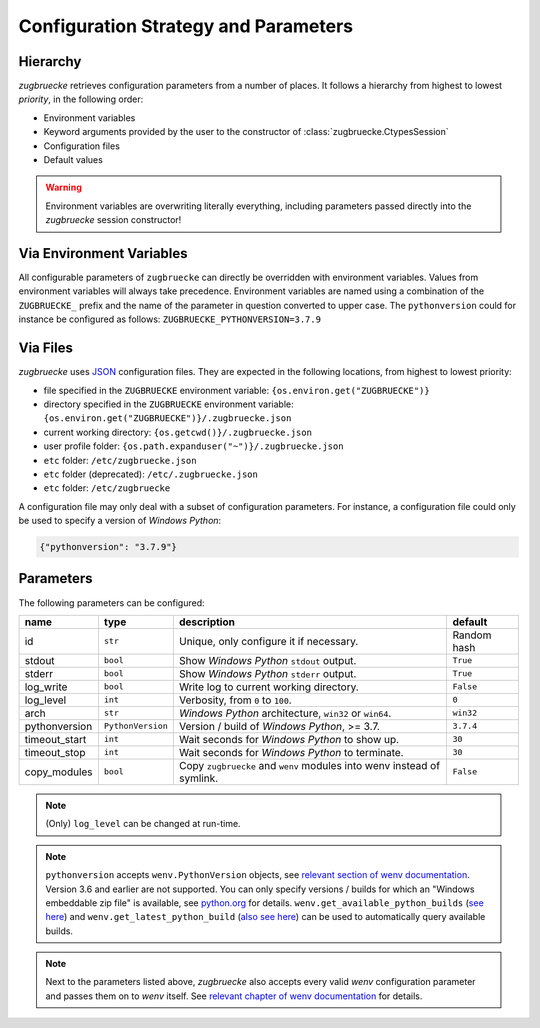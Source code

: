 Configuration Strategy and Parameters
=====================================

Hierarchy
----------

*zugbruecke* retrieves configuration parameters from a number of places. It follows a hierarchy from highest to lowest *priority*, in the following order:

- Environment variables
- Keyword arguments provided by the user to the constructor of :class:`zugbruecke.CtypesSession`
- Configuration files
- Default values

.. warning::

    Environment variables are overwriting literally everything, including parameters passed directly into the *zugbruecke* session constructor!

Via Environment Variables
-------------------------

All configurable parameters of ``zugbruecke`` can directly be overridden with environment variables. Values from environment variables will always take precedence. Environment variables are named using a combination of the ``ZUGBRUECKE_`` prefix and the name of the parameter in question converted to upper case. The ``pythonversion`` could for instance be configured as follows: ``ZUGBRUECKE_PYTHONVERSION=3.7.9``

Via Files
---------

*zugbruecke* uses `JSON`_ configuration files. They are expected in the following locations, from highest to lowest priority:

.. _JSON: https://en.wikipedia.org/wiki/JSON

* file specified in the ``ZUGBRUECKE`` environment variable: ``{os.environ.get("ZUGBRUECKE")}``
* directory specified in the ``ZUGBRUECKE`` environment variable: ``{os.environ.get("ZUGBRUECKE")}/.zugbruecke.json``
* current working directory: ``{os.getcwd()}/.zugbruecke.json``
* user profile folder: ``{os.path.expanduser("~")}/.zugbruecke.json``
* ``etc`` folder: ``/etc/zugbruecke.json``
* ``etc`` folder (deprecated): ``/etc/.zugbruecke.json``
* ``etc`` folder: ``/etc/zugbruecke``

A configuration file may only deal with a subset of configuration parameters. For instance, a configuration file could only be used to specify a version of *Windows Python*:

.. code:: json

    {"pythonversion": "3.7.9"}

.. _configparameter:

Parameters
----------

The following parameters can be configured:

.. list-table::
    :header-rows: 1

    * - name
      - type
      - description
      - default
    * - id
      - ``str``
      - Unique, only configure it if necessary.
      - Random hash
    * - stdout
      - ``bool``
      - Show *Windows Python* ``stdout`` output.
      - ``True``
    * - stderr
      - ``bool``
      - Show *Windows Python* ``stderr`` output.
      - ``True``
    * - log_write
      - ``bool``
      - Write log to current working directory.
      - ``False``
    * - log_level
      - ``int``
      - Verbosity, from ``0`` to ``100``.
      - ``0``
    * - arch
      - ``str``
      - *Windows Python* architecture, ``win32`` or ``win64``.
      - ``win32``
    * - pythonversion
      - ``PythonVersion``
      - Version / build of *Windows Python*, >= 3.7.
      - ``3.7.4``
    * - timeout_start
      - ``int``
      - Wait seconds for *Windows Python* to show up.
      - ``30``
    * - timeout_stop
      - ``int``
      - Wait seconds for *Windows Python* to terminate.
      - ``30``
    * - copy_modules
      - ``bool``
      - Copy ``zugbruecke`` and ``wenv`` modules into wenv instead of symlink.
      - ``False``

.. note::

  (Only) ``log_level`` can be changed at run-time.

.. note::

    ``pythonversion`` accepts ``wenv.PythonVersion`` objects, see `relevant section of wenv documentation`_. Version 3.6 and earlier are not supported. You can only specify versions / builds for which an "Windows embeddable zip file" is available, see `python.org`_ for details. ``wenv.get_available_python_builds`` (`see here`_) and ``wenv.get_latest_python_build`` (`also see here`_) can be used to automatically query available builds.

.. note::

    Next to the parameters listed above, *zugbruecke* also accepts every valid *wenv* configuration parameter and passes them on to *wenv* itself. See `relevant chapter of wenv documentation`_ for details.

.. _relevant section of wenv documentation: https://wenv.readthedocs.io/en/latest/pythonversion.html#wenv.PythonVersion
.. _relevant chapter of wenv documentation: https://wenv.readthedocs.io/en/latest/configuration.html#parameters
.. _python.org: https://www.python.org/downloads/windows/
.. _see here: https://wenv.readthedocs.io/en/latest/pythonversion.html#wenv.get_available_python_builds
.. _also see here: https://wenv.readthedocs.io/en/latest/pythonversion.html#wenv.get_latest_python_build
